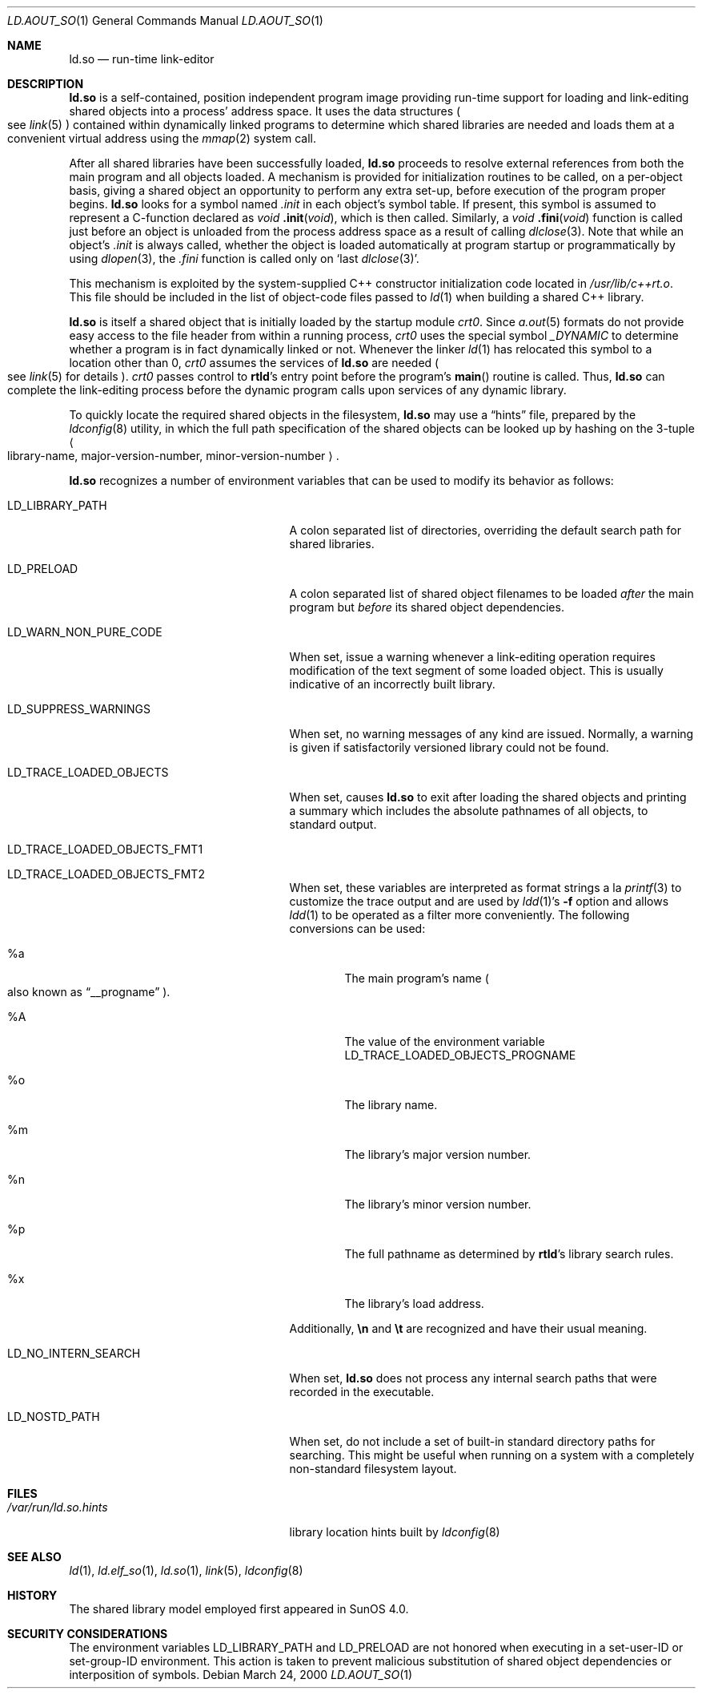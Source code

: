 .\"	$NetBSD: ld.aout_so.1,v 1.9 2009/04/08 15:05:58 joerg Exp $
.\"
.\" Copyright (c) 1998 The NetBSD Foundation, Inc.
.\" All rights reserved.
.\"
.\" This code is derived from software contributed to The NetBSD Foundation
.\" by Paul Kranenburg.
.\"
.\" Redistribution and use in source and binary forms, with or without
.\" modification, are permitted provided that the following conditions
.\" are met:
.\" 1. Redistributions of source code must retain the above copyright
.\"    notice, this list of conditions and the following disclaimer.
.\" 2. Redistributions in binary form must reproduce the above copyright
.\"    notice, this list of conditions and the following disclaimer in the
.\"    documentation and/or other materials provided with the distribution.
.\"
.\" THIS SOFTWARE IS PROVIDED BY THE NETBSD FOUNDATION, INC. AND CONTRIBUTORS
.\" ``AS IS'' AND ANY EXPRESS OR IMPLIED WARRANTIES, INCLUDING, BUT NOT LIMITED
.\" TO, THE IMPLIED WARRANTIES OF MERCHANTABILITY AND FITNESS FOR A PARTICULAR
.\" PURPOSE ARE DISCLAIMED.  IN NO EVENT SHALL THE FOUNDATION OR CONTRIBUTORS
.\" BE LIABLE FOR ANY DIRECT, INDIRECT, INCIDENTAL, SPECIAL, EXEMPLARY, OR
.\" CONSEQUENTIAL DAMAGES (INCLUDING, BUT NOT LIMITED TO, PROCUREMENT OF
.\" SUBSTITUTE GOODS OR SERVICES; LOSS OF USE, DATA, OR PROFITS; OR BUSINESS
.\" INTERRUPTION) HOWEVER CAUSED AND ON ANY THEORY OF LIABILITY, WHETHER IN
.\" CONTRACT, STRICT LIABILITY, OR TORT (INCLUDING NEGLIGENCE OR OTHERWISE)
.\" ARISING IN ANY WAY OUT OF THE USE OF THIS SOFTWARE, EVEN IF ADVISED OF THE
.\" POSSIBILITY OF SUCH DAMAGE.
.\"
.Dd March 24, 2000
.Dt LD.AOUT_SO 1
.Os
.Sh NAME
.Nm ld.so
.Nd run-time link-editor
.Sh DESCRIPTION
.Nm
is a self-contained, position independent program image
providing run-time support for loading and link-editing
shared objects into a process' address space.
It uses the data structures
.Po
see
.Xr link 5
.Pc
contained within dynamically linked programs to determine which shared
libraries are needed and loads them at a convenient virtual address
using the
.Xr mmap 2
system call.
.Pp
After all shared libraries have been successfully loaded,
.Nm
proceeds to resolve external references from both the main program and
all objects loaded.
A mechanism is provided for initialization routines to be called,
on a per-object basis, giving a shared object an opportunity
to perform any extra set-up, before execution of the program proper begins.
.Nm
looks for a symbol named
.Em .init
in each object's symbol table.
If present, this symbol is assumed to represent a C-function declared as
.Ft void
.Fn .init "void" ,
which is then called.
Similarly, a
.Ft void
.Fn .fini "void"
function is called just before an object is unloaded from the process
address space as a result of calling
.Xr dlclose 3 .
Note that while an object's
.Em .init
is always called, whether the object is loaded automatically at program
startup or programmatically by using
.Xr dlopen 3 ,
the
.Em .fini
function is called only on
.Sq last Xr dlclose 3 .
.Pp
This mechanism is exploited by the system-supplied C++ constructor
initialization code located in
.Pa /usr/lib/c++rt.o .
This file should be included in the list of object-code files passed to
.Xr ld 1
when building a shared C++ library.
.Pp
.Nm
is itself a shared object that is initially loaded by the startup module
.Em crt0 .
Since
.Xr a.out 5
formats do not provide easy access to the file header from within a running
process,
.Em crt0
uses the special symbol
.Va _DYNAMIC
to determine whether a program is in fact dynamically linked or not.
Whenever the linker
.Xr ld 1
has relocated this symbol to a location other than 0,
.Em crt0
assumes the services of
.Nm
are needed
.Po
see
.Xr link 5
for details
.Pc .
.Em crt0
passes control to
.Nm rtld Ns 's
entry point before the program's
.Fn main
routine is called.
Thus,
.Nm
can complete the link-editing process before the dynamic program calls upon
services of any dynamic library.
.Pp
To quickly locate the required shared objects in the filesystem,
.Nm
may use a
.Dq hints
file, prepared by the
.Xr ldconfig 8
utility, in which the full path specification of the shared objects can be
looked up by hashing on the 3-tuple
.Ao
library-name, major-version-number, minor-version-number
.Ac Ns \&.
.Pp
.Nm
recognizes a number of environment variables that can be used to modify
its behavior as follows:
.Pp
.\" intentionally not the longest
.Bl -tag -width LD_TRACE_LOADED_OBJECTS
.It Ev LD_LIBRARY_PATH
A colon separated list of directories, overriding the default search path
for shared libraries.
.It Ev LD_PRELOAD
A colon separated list of shared object filenames to be loaded
.Em after
the main program but
.Em before
its shared object dependencies.
.It Ev LD_WARN_NON_PURE_CODE
When set, issue a warning whenever a link-editing operation requires
modification of the text segment of some loaded object.
This is usually indicative of an incorrectly built library.
.It Ev LD_SUPPRESS_WARNINGS
When set, no warning messages of any kind are issued.
Normally, a warning is given if satisfactorily versioned
library could not be found.
.It Ev LD_TRACE_LOADED_OBJECTS
When set, causes
.Nm
to exit after loading the shared objects and printing a summary which includes
the absolute pathnames of all objects, to standard output.
.It Ev LD_TRACE_LOADED_OBJECTS_FMT1
.It Ev LD_TRACE_LOADED_OBJECTS_FMT2
When set, these variables are interpreted as format strings a la
.Xr printf 3
to customize the trace output and are used by
.Xr ldd 1 Ns 's
.Fl f
option and allows
.Xr ldd 1
to be operated as a filter more conveniently.
The following conversions can be used:
.Bl -tag -width xxxx
.It \&%a
The main program's name
.Po also known as
.Dq __progname
.Pc .
.It \&%A
The value of the environment variable
.Ev LD_TRACE_LOADED_OBJECTS_PROGNAME
.It \&%o
The library name.
.It \&%m
The library's major version number.
.It \&%n
The library's minor version number.
.It \&%p
The full pathname as determined by
.Nm rtld Ns 's
library search rules.
.It \&%x
The library's load address.
.El
.Pp
Additionally,
.Sy \en
and
.Sy \et
are recognized and have their usual meaning.
.It Ev LD_NO_INTERN_SEARCH
When set,
.Nm
does not process any internal search paths that were recorded in the
executable.
.It Ev LD_NOSTD_PATH
When set, do not include a set of built-in standard directory paths for
searching.
This might be useful when running on a system with a completely
non-standard filesystem layout.
.El
.Sh FILES
.Bl -tag -width /var/run/ld.so.hintsXXX -compact
.It Pa /var/run/ld.so.hints
library location hints built by
.Xr ldconfig 8
.El
.Sh SEE ALSO
.Xr ld 1 ,
.Xr ld.elf_so 1 ,
.Xr ld.so 1 ,
.Xr link 5 ,
.Xr ldconfig 8
.Sh HISTORY
The shared library model employed first appeared in SunOS 4.0.
.Sh SECURITY CONSIDERATIONS
The environment variables
.Ev LD_LIBRARY_PATH
and
.Ev LD_PRELOAD
are not honored when executing in a set-user-ID or set-group-ID environment.
This action is taken to prevent malicious substitution of shared object
dependencies or interposition of symbols.
